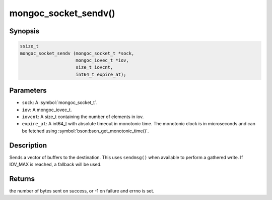 .. _mongoc_socket_sendv

mongoc_socket_sendv()
=====================

Synopsis
--------

.. code-block:: c

  ssize_t
  mongoc_socket_sendv (mongoc_socket_t *sock,
                       mongoc_iovec_t *iov,
                       size_t iovcnt,
                       int64_t expire_at);

Parameters
----------

* ``sock``: A :symbol:`mongoc_socket_t`.
* ``iov``: A mongoc_iovec_t.
* ``iovcnt``: A size_t containing the number of elements in iov.
* ``expire_at``: A int64_t with absolute timeout in monotonic time. The monotonic clock is in microseconds and can be fetched using :symbol:`bson:bson_get_monotonic_time()`.

Description
-----------

Sends a vector of buffers to the destination. This uses ``sendmsg()`` when available to perform a gathered write. If IOV_MAX is reached, a fallback will be used.

Returns
-------

the number of bytes sent on success, or -1 on failure and errno is set.

